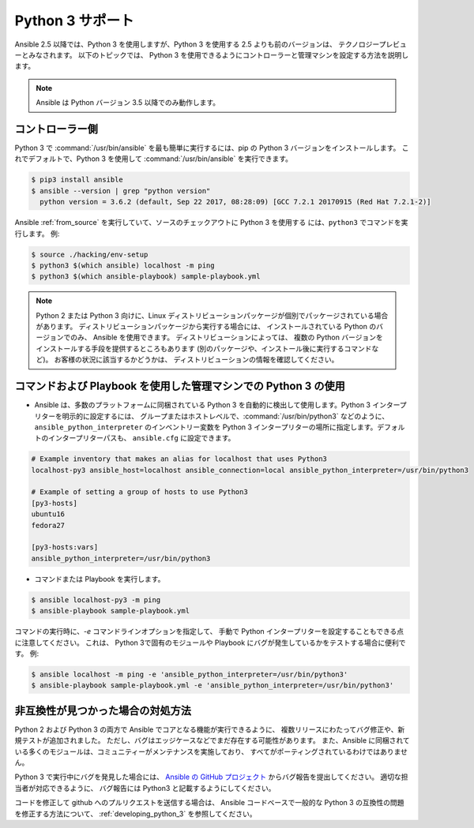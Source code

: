 ================
Python 3 サポート
================

Ansible 2.5 以降では、Python 3 を使用しますが、Python 3 を使用する 2.5 よりも前のバージョンは、
テクノロジープレビューとみなされます。 以下のトピックでは、
Python 3 を使用できるようにコントローラーと管理マシンを設定する方法を説明します。

.. note:: Ansible は Python バージョン 3.5 以降でのみ動作します。

コントローラー側
----------------------

Python 3 で :command:`/usr/bin/ansible` を最も簡単に実行するには、pip の Python 3 バージョンをインストールします。
これでデフォルトで、Python 3 を使用して :command:`/usr/bin/ansible` を実行できます。

.. code-block:: shell

    $ pip3 install ansible
    $ ansible --version | grep "python version"
      python version = 3.6.2 (default, Sep 22 2017, 08:28:09) [GCC 7.2.1 20170915 (Red Hat 7.2.1-2)]
    
Ansible :ref:`from_source` を実行していて、ソースのチェックアウトに Python 3 を使用する
には、``python3`` でコマンドを実行します。 例:

.. code-block:: shell

    $ source ./hacking/env-setup
    $ python3 $(which ansible) localhost -m ping
    $ python3 $(which ansible-playbook) sample-playbook.yml

.. note:: Python 2 または Python 3 向けに、Linux ディストリビューションパッケージが個別でパッケージされている場合があります。 ディストリビューションパッケージから実行する場合には、
    インストールされている Python のバージョンでのみ、
    Ansible を使用できます。 ディストリビューションによっては、
    複数の Python バージョンをインストールする手段を提供するところもあります (別のパッケージや、インストール後に実行するコマンドなど)。 お客様の状況に該当するかどうかは、
    ディストリビューションの情報を確認してください。


コマンドおよび Playbook を使用した管理マシンでの Python 3 の使用
------------------------------------------------------------------

* Ansible は、多数のプラットフォームに同梱されている Python 3 を自動的に検出して使用します。Python 3 インタープリターを明示的に設定するには、
  グループまたはホストレベルで、:command:`/usr/bin/python3` などのように、
  ``ansible_python_interpreter`` のインベントリー変数を Python 3 インタープリターの場所に指定します。デフォルトのインタープリターパスも、
  ``ansible.cfg`` に設定できます。

.. seealso:: 詳細は「:ref:`interpreter_discovery`」を参照してください。

.. code-block:: ini

    # Example inventory that makes an alias for localhost that uses Python3
    localhost-py3 ansible_host=localhost ansible_connection=local ansible_python_interpreter=/usr/bin/python3

    # Example of setting a group of hosts to use Python3
    [py3-hosts]
    ubuntu16
    fedora27

    [py3-hosts:vars]
    ansible_python_interpreter=/usr/bin/python3
    
.. seealso:: 詳細は「:ref:`intro_inventory`」を参照してください。

* コマンドまたは Playbook を実行します。

.. code-block:: shell

    $ ansible localhost-py3 -m ping
    $ ansible-playbook sample-playbook.yml


コマンドの実行時に、`-e` コマンドラインオプションを指定して、
手動で Python インタープリターを設定することもできる点に注意してください。  これは、
Python 3で固有のモジュールや Playbook にバグが発生しているかをテストする場合に便利です。 例:

.. code-block:: shell

    $ ansible localhost -m ping -e 'ansible_python_interpreter=/usr/bin/python3'
    $ ansible-playbook sample-playbook.yml -e 'ansible_python_interpreter=/usr/bin/python3'

非互換性が見つかった場合の対処方法
-----------------------------------------

Python 2 および Python 3 の両方で Ansible でコアとなる機能が実行できるように、
複数リリースにわたってバグ修正や、新規テストが追加されました。 ただし、バグはエッジケースなどでまだ存在する可能性があります。
また、Ansible に同梱されている多くのモジュールは、コミュニティーがメンテナンスを実施しており、
すべてがポーティングされているわけではありません。

Python 3 で実行中にバグを発見した場合には、
`Ansible の GitHub プロジェクト <https://github.com/ansible/ansible/issues/>`_ からバグ報告を提出してください。 適切な担当者が対応できるように、
バグ報告には Python3 と記載するようにしてください。

コードを修正して github へのプルリクエストを送信する場合は、
Ansible コードベースで一般的な Python 3 の互換性の問題を修正する方法について、
:ref:`developing_python_3` を参照してください。
